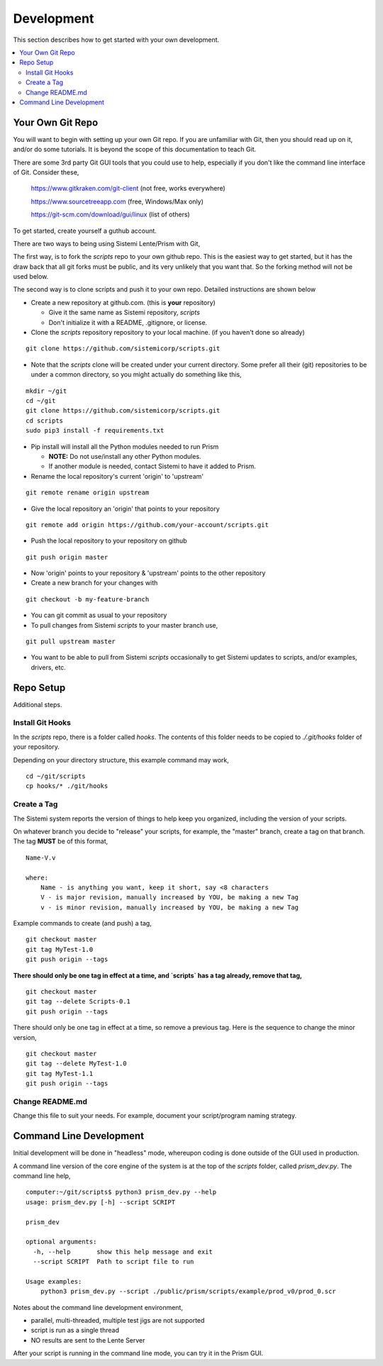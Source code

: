 Development
###########

This section describes how to get started with your own development.

.. contents::
   :local:


Your Own Git Repo
*****************

You will want to begin with setting up your own Git repo.  If you are unfamiliar with Git,
then you should read up on it, and/or do some tutorials.  It is beyond the scope
of this documentation to teach Git.

There are some 3rd party Git GUI tools that you could use to help, especially if you don't like
the command line interface of Git.  Consider these,

    https://www.gitkraken.com/git-client (not free, works everywhere)

    https://www.sourcetreeapp.com (free, Windows/Max only)

    https://git-scm.com/download/gui/linux  (list of others)

To get started, create yourself a guthub account.

There are two ways to being using Sistemi Lente/Prism with Git,

The first way, is to fork the `scripts` repo to your own github repo.  This is the
easiest way to get started, but it has the draw back that all git forks must be
public, and its very unlikely that you want that.  So the forking method will not be used
below.

The second way is to clone scripts and push it to your own repo.  Detailed instructions
are shown below

* Create a new repository at github.com. (this is **your** repository)

  * Give it the same name as Sistemi repository, `scripts`
  * Don't initialize it with a README, .gitignore, or license.

* Clone the `scripts` repository repository to your local machine. (if you haven't done so already)

::

        git clone https://github.com/sistemicorp/scripts.git

* Note that the `scripts` clone will be created under your current directory.
  Some prefer all their (git) repositories to be under a common directory, so you might actually
  do something like this,

::

        mkdir ~/git
        cd ~/git
        git clone https://github.com/sistemicorp/scripts.git
        cd scripts
        sudo pip3 install -f requirements.txt

* Pip install will install all the Python modules needed to run Prism

  * **NOTE:** Do not use/install any other Python modules.
  * If another module is needed, contact Sistemi to have it added to Prism.

* Rename the local repository's current 'origin' to 'upstream'

::

        git remote rename origin upstream

* Give the local repository an 'origin' that points to your repository

::

        git remote add origin https://github.com/your-account/scripts.git

* Push the local repository to your repository on github

::

        git push origin master

* Now 'origin' points to your repository & 'upstream' points to the other repository

* Create a new branch for your changes with

::

        git checkout -b my-feature-branch

* You can git commit as usual to your repository

* To pull changes from Sistemi `scripts` to your master branch use,

::

        git pull upstream master

* You want to be able to pull from Sistemi `scripts` occasionally to get Sistemi updates to scripts, and/or
  examples, drivers, etc.


Repo Setup
**********

Additional steps.


Install Git Hooks
=================

In the `scripts` repo, there is a folder called `hooks`.  The contents of this folder
needs to be copied to `./.git/hooks` folder of your repository.

Depending on your directory structure, this example command may work,

::

    cd ~/git/scripts
    cp hooks/* ./git/hooks


Create a Tag
============

The Sistemi system reports the version of things to help keep you organized, including the version of your scripts.

On whatever branch you decide to "release" your scripts, for example, the "master" branch, create a
tag on that branch.  The tag **MUST** be of this format,

::

        Name-V.v

        where:
            Name - is anything you want, keep it short, say <8 characters
            V - is major revision, manually increased by YOU, be making a new Tag
            v - is minor revision, manually increased by YOU, be making a new Tag

Example commands to create (and push) a tag,

::

        git checkout master
        git tag MyTest-1.0
        git push origin --tags

**There should only be one tag in effect at a time, and `scripts` has a tag already, remove that tag,**

::

        git checkout master
        git tag --delete Scripts-0.1
        git push origin --tags


There should only be one tag in effect at a time, so remove a previous tag.  Here is the sequence to change
the minor version,

::

        git checkout master
        git tag --delete MyTest-1.0
        git tag MyTest-1.1
        git push origin --tags


Change README.md
================

Change this file to suit your needs.  For example, document your script/program naming strategy.


Command Line Development
************************

Initial development will be done in "headless" mode, whereupon coding is done outside of the GUI used in production.

A command line version of the core engine of the system is at the top of the `scripts` folder, called `prism_dev.py`.
The command line help,

::

    computer:~/git/scripts$ python3 prism_dev.py --help
    usage: prism_dev.py [-h] --script SCRIPT

    prism_dev

    optional arguments:
      -h, --help       show this help message and exit
      --script SCRIPT  Path to script file to run

    Usage examples:
        python3 prism_dev.py --script ./public/prism/scripts/example/prod_v0/prod_0.scr

Notes about the command line development environment,

* parallel, multi-threaded, multiple test jigs are not supported
* script is run as a single thread
* NO results are sent to the Lente Server

After your script is running in the command line mode, you can try it in the Prism GUI.

